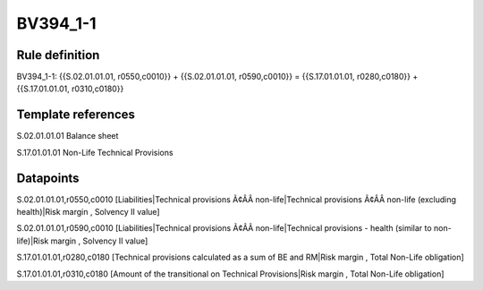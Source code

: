 =========
BV394_1-1
=========

Rule definition
---------------

BV394_1-1: {{S.02.01.01.01, r0550,c0010}} + {{S.02.01.01.01, r0590,c0010}} = {{S.17.01.01.01, r0280,c0180}} + {{S.17.01.01.01, r0310,c0180}}


Template references
-------------------

S.02.01.01.01 Balance sheet

S.17.01.01.01 Non-Life Technical Provisions


Datapoints
----------

S.02.01.01.01,r0550,c0010 [Liabilities|Technical provisions Ã¢ÂÂ non-life|Technical provisions Ã¢ÂÂ non-life (excluding health)|Risk margin , Solvency II value]

S.02.01.01.01,r0590,c0010 [Liabilities|Technical provisions Ã¢ÂÂ non-life|Technical provisions - health (similar to non-life)|Risk margin , Solvency II value]

S.17.01.01.01,r0280,c0180 [Technical provisions calculated as a sum of BE and RM|Risk margin , Total Non-Life obligation]

S.17.01.01.01,r0310,c0180 [Amount of the transitional on Technical Provisions|Risk margin , Total Non-Life obligation]



